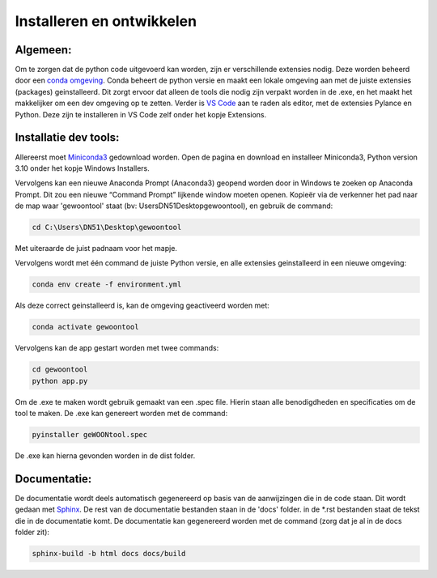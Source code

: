 Installeren en ontwikkelen
======================================

Algemeen:
---------

Om te zorgen dat de python code uitgevoerd kan worden, zijn er
verschillende extensies nodig. Deze worden beheerd door een `conda
omgeving <https://docs.conda.io/projects/conda/en/stable/>`__. Conda
beheert de python versie en maakt een lokale omgeving aan met de juiste
extensies (packages) geinstalleerd. Dit zorgt ervoor dat alleen de tools
die nodig zijn verpakt worden in de .exe, en het maakt het makkelijker
om een dev omgeving op te zetten. Verder is `VS
Code <https://code.visualstudio.com/download>`__ aan te raden als
editor, met de extensies Pylance en Python. Deze zijn te installeren in
VS Code zelf onder het kopje Extensions.

Installatie dev tools:
----------------------

Allereerst moet
`Miniconda3 <https://docs.conda.io/en/latest/miniconda.html>`__
gedownload worden. Open de pagina en download en installeer Miniconda3,
Python version 3.10 onder het kopje Windows Installers.

Vervolgens kan een nieuwe Anaconda Prompt (Anaconda3) geopend worden
door in Windows te zoeken op Anaconda Prompt. Dit zou een nieuwe
“Command Prompt” lijkende window moeten openen. Kopieër via de verkenner
het pad naar de map waar 'gewoontool' staat (bv: \Users\DN51\Desktop\gewoontool),
en gebruik de command:

.. code:: sh

   cd C:\Users\DN51\Desktop\gewoontool

Met uiteraarde de juist padnaam voor het mapje.

Vervolgens wordt met één command de juiste Python versie, en alle
extensies geinstalleerd in een nieuwe omgeving:

.. code:: sh

   conda env create -f environment.yml

Als deze correct geinstalleerd is, kan de omgeving geactiveerd worden
met:

.. code:: sh

   conda activate gewoontool

Vervolgens kan de app gestart worden met twee commands:

.. code:: sh

   cd gewoontool
   python app.py

Om de .exe te maken wordt gebruik gemaakt van een .spec file. Hierin staan alle benodigdheden en specificaties om de tool te maken. De .exe kan genereert worden met de command:

.. code:: sh

    pyinstaller geWOONtool.spec

De .exe kan hierna gevonden worden in de dist folder.

Documentatie:
-------------

De documentatie wordt deels automatisch gegenereerd op basis van de aanwijzingen die in de code staan. Dit wordt gedaan met `Sphinx <https://www.sphinx-doc.org/en/master/>`__.
De rest van de documentatie bestanden staan in de 'docs' folder. in de \*.rst bestanden staat de tekst die in de documentatie komt. 
De documentatie kan gegenereerd worden met de command (zorg dat je al in de docs folder zit):

.. code:: sh

    sphinx-build -b html docs docs/build